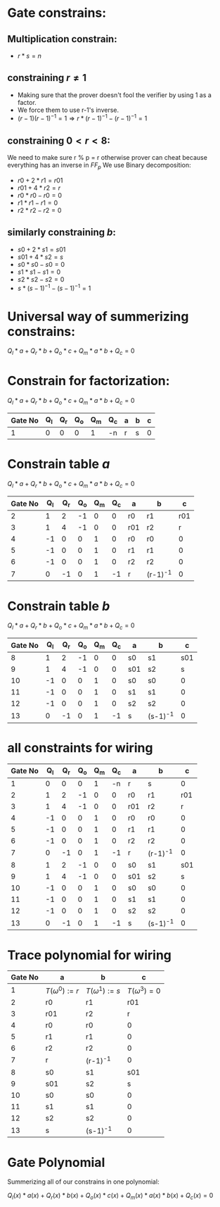 #+OPTIONS: toc:nil

* Gate constrains:

** Multiplication constrain:

  - $r * s = n$

** constraining $r \neq 1$
  - Making sure that the prover doesn't fool the verifier by using 1 as a factor.
  - We force them to use r-1's inverse. 
  - $(r-1)(r-1)^{-1} = 1 \Rightarrow  r * (r-1)^{-1} - (r-1)^{-1} = 1$

** constraining $0< r < 8$:
 We need to make sure r % p = r
 otherwise prover can cheat because everything has an inverse in $FF_p$
 We use Binary decomposition:
  - $r0 + 2 * r1 = r01$
  - $r01 + 4 * r2 = r$ 
  - $r0 * r0 - r0 = 0$
  - $r1 * r1 - r1 = 0$
  - $r2 * r2 - r2 = 0$

** similarly constraining $b$:

  - $s0 + 2 * s1 = s01$
  - $s01 + 4 * s2 = s$ 
  - $s0 * s0 - s0 = 0$
  - $s1 * s1 - s1 = 0$
  - $s2 * s2 - s2 = 0$
  - $s * (s-1)^{-1} - (s-1)^{-1} = 1$

* Universal way of summerizing constrains:
 $Q_l*a + Q_r*b + Q_o*c + Q_m*a*b + Q_c = 0$

* Constrain for factorization:
 $Q_l*a + Q_r*b + Q_o*c + Q_m*a*b + Q_c = 0$
 
 | Gate No | Q_l | Q_r | Q_o | Q_m | Q_c | a | b | c |
 |---------+-----+-----+-----+-----+-----+---+---+---|
 |       1 |   0 |   0 |   0 |   1 | -n  | r | s | 0 |

* Constrain table $a$
 $Q_l*a + Q_r*b + Q_o*c + Q_m*a*b + Q_c = 0$

 | Gate No | Q_l | Q_r | Q_o | Q_m | Q_c | a   | b        |   c |
 |---------+-----+-----+-----+-----+-----+-----+----------+-----|
 |       2 |   1 |   2 |  -1 |   0 |   0 | r0  | r1       | r01 |
 |       3 |   1 |   4 |  -1 |   0 |   0 | r01 | r2       |   r |
 |       4 |  -1 |   0 |   0 |   1 |   0 | r0  | r0       |   0 |
 |       5 |  -1 |   0 |   0 |   1 |   0 | r1  | r1       |   0 |
 |       6 |  -1 |   0 |   0 |   1 |   0 | r2  | r2       |   0 |
 |       7 |   0 |  -1 |   0 |   1 |  -1 | r   | (r-1)^-1 |   0 |
 |---------+-----+-----+-----+-----+-----+-----+----------+-----|

* Constrain table  $b$
 $Q_l*a + Q_r*b + Q_o*c + Q_m*a*b + Q_c = 0$

 | Gate No | Q_l | Q_r | Q_o | Q_m | Q_c | a   | b        |   c |
 |---------+-----+-----+-----+-----+-----+-----+----------+-----|
 |       8 |   1 |   2 |  -1 |   0 |   0 | s0  | s1       | s01 |
 |       9 |   1 |   4 |  -1 |   0 |   0 | s01 | s2       |   s |
 |      10 |  -1 |   0 |   0 |   1 |   0 | s0  | s0       |   0 |
 |      11 |  -1 |   0 |   0 |   1 |   0 | s1  | s1       |   0 |
 |      12 |  -1 |   0 |   0 |   1 |   0 | s2  | s2       |   0 |
 |      13 |   0 |  -1 |   0 |   1 |  -1 | s   | (s-1)^-1 |   0 |
 |---------+-----+-----+-----+-----+-----+-----+----------+-----|

* all constraints for wiring
 | Gate No | Q_l | Q_r | Q_o | Q_m | Q_c | a   | b        |   c |
 |---------+-----+-----+-----+-----+-----+-----+----------+-----|
 |       1 |   0 |   0 |   0 |   1 |  -n | r   | s        |   0 |
 |       2 |   1 |   2 |  -1 |   0 |   0 | r0  | r1       | r01 |
 |       3 |   1 |   4 |  -1 |   0 |   0 | r01 | r2       |   r |
 |       4 |  -1 |   0 |   0 |   1 |   0 | r0  | r0       |   0 |
 |       5 |  -1 |   0 |   0 |   1 |   0 | r1  | r1       |   0 |
 |       6 |  -1 |   0 |   0 |   1 |   0 | r2  | r2       |   0 |
 |       7 |   0 |  -1 |   0 |   1 |  -1 | r   | (r-1)^-1 |   0 |
 |       8 |   1 |   2 |  -1 |   0 |   0 | s0  | s1       | s01 |
 |       9 |   1 |   4 |  -1 |   0 |   0 | s01 | s2       |   s |
 |      10 |  -1 |   0 |   0 |   1 |   0 | s0  | s0       |   0 |
 |      11 |  -1 |   0 |   0 |   1 |   0 | s1  | s1       |   0 |
 |      12 |  -1 |   0 |   0 |   1 |   0 | s2  | s2       |   0 |
 |      13 |   0 |  -1 |   0 |   1 |  -1 | s   | (s-1)^-1 |   0 |
 |---------+-----+-----+-----+-----+-----+-----+----------+-----|

* Trace polynomial for wiring
 | Gate No | a                  | b                |                  c |
 |---------+--------------------+------------------+--------------------|
 |       1 | $T(\omega^0) := r$ | $T(\omega^1):=s$ | $T(\omega^3) =  0$ |
 |       2 | r0                 | r1               |                r01 |
 |       3 | r01                | r2               |                  r |
 |       4 | r0                 | r0               |                  0 |
 |       5 | r1                 | r1               |                  0 |
 |       6 | r2                 | r2               |                  0 |
 |       7 | r                  | (r-1)^-1         |                  0 |
 |       8 | s0                 | s1               |                s01 |
 |       9 | s01                | s2               |                  s |
 |      10 | s0                 | s0               |                  0 |
 |      11 | s1                 | s1               |                  0 |
 |      12 | s2                 | s2               |                  0 |
 |      13 | s                  | (s-1)^-1         |                  0 |
 |---------+--------------------+------------------+--------------------|

* Gate Polynomial
Summerizing all of our constrains in one polynomial:

$Q_l(x)*a(x) + Q_r(x)*b(x) + Q_o(x)* c(x) + Q_m(x)*a(x)*b(x) + Q_c(x) = 0$

